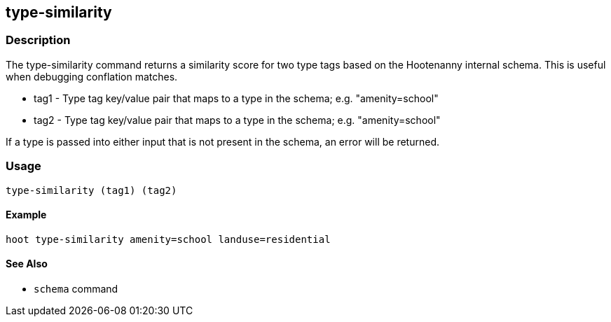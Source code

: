 [[type-similarity]]
== type-similarity

=== Description

The +type-similarity+ command returns a similarity score for two type tags based on the Hootenanny internal schema. This is useful when 
debugging conflation matches.

* +tag1+  - Type tag key/value pair that maps to a type in the schema; e.g. "amenity=school"
* +tag2+  - Type tag key/value pair that maps to a type in the schema; e.g. "amenity=school"

If a type is passed into either input that is not present in the schema, an error will be returned.

=== Usage

--------------------------------------
type-similarity (tag1) (tag2)
--------------------------------------

==== Example

--------------------------------------
hoot type-similarity amenity=school landuse=residential
--------------------------------------

==== See Also

* `schema` command
